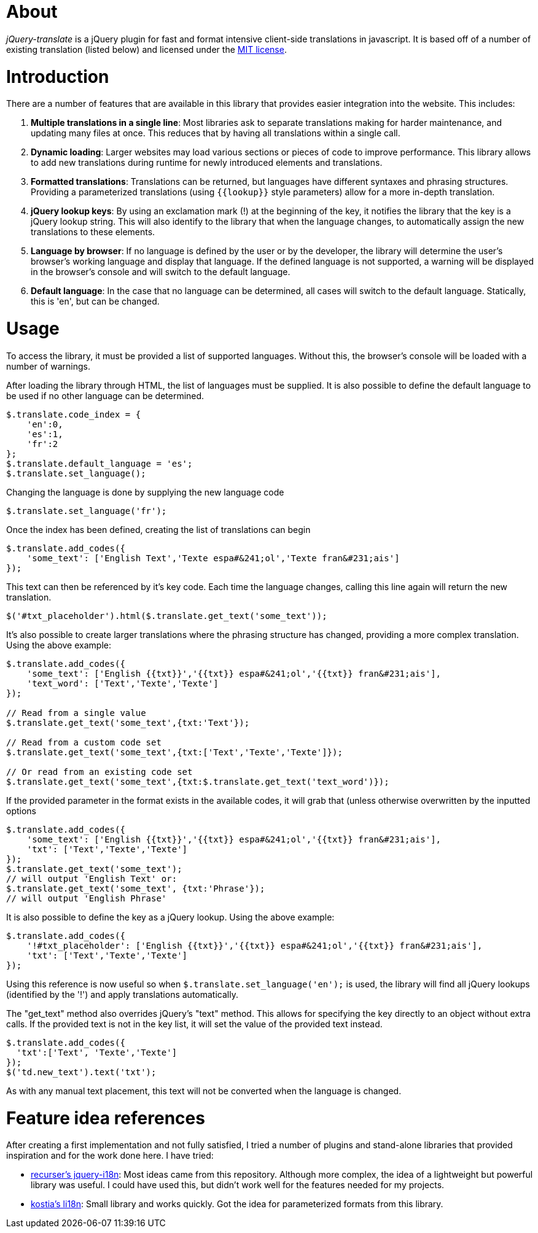 = About

_jQuery-translate_ is a jQuery plugin for fast and format intensive client-side translations in javascript. It is based off of a number of existing translation (listed below) and licensed under the http://www.opensource.org/licenses/mit-license.php[MIT license].

= Introduction

There are a number of features that are available in this library that provides easier integration into the website. This includes:

. *Multiple translations in a single line*: Most libraries ask to separate translations making for harder maintenance, and updating many files at once. This reduces that by having all translations within a single call.
. *Dynamic loading*: Larger websites may load various sections or pieces of code to improve performance. This library allows to add new translations during runtime for newly introduced elements and translations.
. *Formatted translations*: Translations can be returned, but languages have different syntaxes and phrasing structures. Providing a parameterized translations (using `{{lookup}}` style parameters) allow for a more in-depth translation.
. *jQuery lookup keys*: By using an exclamation mark (!) at the beginning of the key, it notifies the library that the key is a jQuery lookup string. This will also identify to the library that when the language changes, to automatically assign the new translations to these elements.
. *Language by browser*: If no language is defined by the user or by the developer, the library will determine the user's browser's working language and display that language. If the defined language is not supported, a warning will be displayed in the browser's console and will switch to the default language.
. *Default language*: In the case that no language can be determined, all cases will switch to the default language. Statically, this is 'en', but can be changed.

= Usage

To access the library, it must be provided a list of supported languages. Without this, the browser's console will be loaded with a number of warnings.

After loading the library through HTML, the list of languages must be supplied. It is also possible to define the default language to be used if no other language can be determined.

[source,javascript]
----
$.translate.code_index = {
    'en':0,
    'es':1,
    'fr':2
};
$.translate.default_language = 'es';
$.translate.set_language();
----

Changing the language is done by supplying the new language code

[source,javascript]
----
$.translate.set_language('fr');
----

Once the index has been defined, creating the list of translations can begin

[source,javascript]
----
$.translate.add_codes({
    'some_text': ['English Text','Texte espa#&241;ol','Texte fran&#231;ais']
});
----

This text can then be referenced by it's key code. Each time the language changes, calling this line again will return the new translation.

[source,javascript]
----
$('#txt_placeholder').html($.translate.get_text('some_text'));
----

It's also possible to create larger translations where the phrasing structure has changed, providing a more complex translation. Using the above example:

[source,javascript]
----
$.translate.add_codes({
    'some_text': ['English {{txt}}','{{txt}} espa#&241;ol','{{txt}} fran&#231;ais'],
    'text_word': ['Text','Texte','Texte']
});

// Read from a single value
$.translate.get_text('some_text',{txt:'Text'});

// Read from a custom code set
$.translate.get_text('some_text',{txt:['Text','Texte','Texte']});

// Or read from an existing code set
$.translate.get_text('some_text',{txt:$.translate.get_text('text_word')});
----

If the provided parameter in the format exists in the available codes, it will grab that (unless otherwise overwritten by the inputted options

[source,javascript]
----
$.translate.add_codes({
    'some_text': ['English {{txt}}','{{txt}} espa#&241;ol','{{txt}} fran&#231;ais'],
    'txt': ['Text','Texte','Texte']
});
$.translate.get_text('some_text');
// will output 'English Text' or:
$.translate.get_text('some_text', {txt:'Phrase'});
// will output 'English Phrase'
----

It is also possible to define the key as a jQuery lookup. Using the above example:

[source,javascript]
----
$.translate.add_codes({
    '!#txt_placeholder': ['English {{txt}}','{{txt}} espa#&241;ol','{{txt}} fran&#231;ais'],
    'txt': ['Text','Texte','Texte']
});
----

Using this reference is now useful so when `$.translate.set_language(&#39;en&#39;);` is used, the library will find all jQuery lookups (identified by the '!') and apply translations automatically.

The "get_text" method also overrides jQuery's "text" method. This allows for specifying the key directly to an object without extra calls. If the provided text is not in the key list, it will set the value of the provided text instead.

[source,javascript]
----
$.translate.add_codes({
  'txt':['Text', 'Texte','Texte']
});
$('td.new_text').text('txt');
----

As with any manual text placement, this text will not be converted when the language is changed.

= Feature idea references

After creating a first implementation and not fully satisfied, I tried a number of plugins and stand-alone libraries that provided inspiration and for the work done here. I have tried:

* https://github.com/recurser/jquery-i18n[recurser's jquery-i18n]: Most ideas came from this repository. Although more complex, the idea of a lightweight but powerful library was useful. I could have used this, but didn't work well for the features needed for my projects.
* https://github.com/kostia/jquery.li18n[kostia's li18n]: Small library and works quickly. Got the idea for parameterized formats from this library.